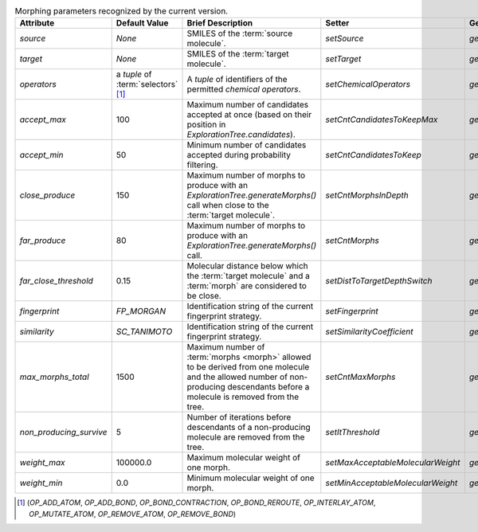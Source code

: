 ..  csv-table:: Morphing parameters recognized by the current version.
    :header: "Attribute", "Default Value", "Brief Description", "Setter", "Getter"
    :name: param-table

    `source`, `None`, "SMILES of the :term:`source molecule`.", `setSource`, `getSource`
    `target`, `None`, "SMILES of the :term:`target molecule`.", `setTarget`, `getTarget`
    `operators`, "a `tuple` of :term:`selectors` [1]_", "A `tuple` of identifiers of the permitted `chemical operators`.", `setChemicalOperators`, `getChemicalOperators`
    `accept_max`, 100, "Maximum number of candidates accepted at once (based on their position in `ExplorationTree.candidates`).", `setCntCandidatesToKeepMax`, `getCntCandidatesToKeepMax`
    `accept_min`, 50, "Minimum number of candidates accepted during probability filtering.", `setCntCandidatesToKeep`, `getCntCandidatesToKeep`
    `close_produce`, 150, "Maximum number of morphs to produce with an `ExplorationTree.generateMorphs()` call when close to the :term:`target molecule`.", `setCntMorphsInDepth`, `getCntMorphsInDepth`
    `far_produce`, 80, "Maximum number of morphs to produce with an `ExplorationTree.generateMorphs()` call.", `setCntMorphs`, `getCntMorphs`
    `far_close_threshold`, 0.15, "Molecular distance below which the :term:`target molecule` and a :term:`morph` are considered to be close.", `setDistToTargetDepthSwitch`, `getDistToTargetDepthSwitch`
    `fingerprint`, `FP_MORGAN`, "Identification string of the current fingerprint strategy.", `setFingerprint`, `getFingerprint`
    `similarity`, `SC_TANIMOTO`, "Identification string of the current fingerprint strategy.", `setSimilarityCoefficient`, `getSimilarityCoefficient`
    `max_morphs_total`, 1500, "Maximum number of :term:`morphs <morph>` allowed to be derived from one molecule and the allowed number of non-producing descendants before a molecule is removed from the tree.", `setCntMaxMorphs`, `getCntMaxMorphs`
    `non_producing_survive`, 5, "Number of iterations before descendants of a non-producing molecule are removed from the tree.", `setItThreshold`, `getItThreshold`
    `weight_max`, 100000.0, "Maximum molecular weight of one morph.", `setMaxAcceptableMolecularWeight`, `getMaxAcceptableMolecularWeight`
    `weight_min`, 0.0, "Minimum molecular weight of one morph.", `setMinAcceptableMolecularWeight`, `getMinAcceptableMolecularWeight`

..  [1] (`OP_ADD_ATOM`, `OP_ADD_BOND`, `OP_BOND_CONTRACTION`, `OP_BOND_REROUTE`, `OP_INTERLAY_ATOM`, `OP_MUTATE_ATOM`, `OP_REMOVE_ATOM`, `OP_REMOVE_BOND`)